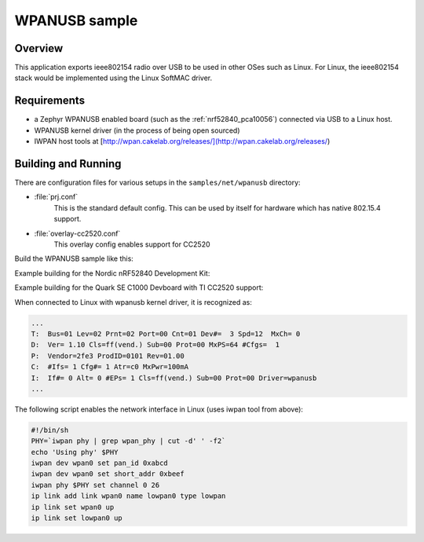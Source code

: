 .. _wpanusb-sample:

WPANUSB sample
##############

Overview
********

This application exports ieee802154 radio over USB to be used in
other OSes such as Linux.  For Linux, the ieee802154 stack would be
implemented using the Linux SoftMAC driver.

Requirements
************

- a Zephyr WPANUSB enabled board (such as the :ref:`nrf52840_pca10056`)
  connected via USB to a Linux host.
- WPANUSB kernel driver (in the process of being open sourced)
- IWPAN host tools at [http://wpan.cakelab.org/releases/](http://wpan.cakelab.org/releases/)

Building and Running
********************

There are configuration files for various setups in the
``samples/net/wpanusb`` directory:

- :file:`prj.conf`
    This is the standard default config.  This can be used by itself for
    hardware which has native 802.15.4 support.

- :file:`overlay-cc2520.conf`
    This overlay config enables support for CC2520

Build the WPANUSB sample like this:

.. zephyr-app-commands::
   :zephyr-app: samples/net/wpanusb
   :board: <board to use>
   :conf: <config file to use>
   :goals: build
   :compact:

Example building for the Nordic nRF52840 Development Kit:

.. zephyr-app-commands::
   :zephyr-app: samples/net/wpanusb
   :host-os: unix
   :board: nrf52840_pca10056
   :goals: run
   :compact:

Example building for the Quark SE C1000 Devboard with TI CC2520 support:

.. zephyr-app-commands::
   :zephyr-app: samples/net/wpanusb
   :host-os: unix
   :board: quark_se_c1000_devboard
   :conf: "prj.conf overlay-cc2520.conf"
   :goals: run
   :compact:

When connected to Linux with wpanusb kernel driver, it is recognized as:

.. code-block:: console

   ...
   T:  Bus=01 Lev=02 Prnt=02 Port=00 Cnt=01 Dev#=  3 Spd=12  MxCh= 0
   D:  Ver= 1.10 Cls=ff(vend.) Sub=00 Prot=00 MxPS=64 #Cfgs=  1
   P:  Vendor=2fe3 ProdID=0101 Rev=01.00
   C:  #Ifs= 1 Cfg#= 1 Atr=c0 MxPwr=100mA
   I:  If#= 0 Alt= 0 #EPs= 1 Cls=ff(vend.) Sub=00 Prot=00 Driver=wpanusb
   ...

The following script enables the network interface in Linux
(uses iwpan tool from above):

.. code-block:: console

    #!/bin/sh
    PHY=`iwpan phy | grep wpan_phy | cut -d' ' -f2`
    echo 'Using phy' $PHY
    iwpan dev wpan0 set pan_id 0xabcd
    iwpan dev wpan0 set short_addr 0xbeef
    iwpan phy $PHY set channel 0 26
    ip link add link wpan0 name lowpan0 type lowpan
    ip link set wpan0 up
    ip link set lowpan0 up
